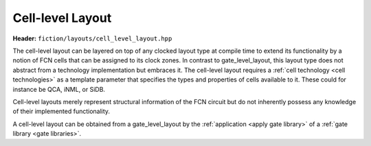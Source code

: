 Cell-level Layout
=================

**Header:** ``fiction/layouts/cell_level_layout.hpp``

The cell-level layout can be layered on top of any clocked layout type at compile time to extend its functionality by
a notion of FCN cells that can be assigned to its clock zones. In contrast to gate_level_layout, this layout type does
not abstract from a technology implementation but embraces it. The cell-level layout requires a
:ref:`cell technology <cell technologies>` as a template parameter that specifies the types and properties of cells
available to it. These could for instance be QCA, iNML, or SiDB.

Cell-level layouts merely represent structural information of the FCN circuit but do not inherently possess any
knowledge of their implemented functionality.

A cell-level layout can be obtained from a gate_level_layout by the :ref:`application <apply gate library>` of a
:ref:`gate library <gate libraries>`.

.. doxygenclass:: fiction::cell_level_layout
   :members:

